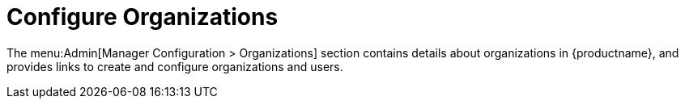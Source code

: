 [[ref-admin-config-orgs]]
= Configure Organizations

The menu:Admin[Manager Configuration > Organizations] section contains details about organizations in {productname}, and provides links to create and configure organizations and users.

